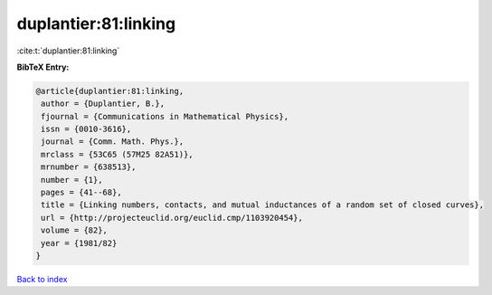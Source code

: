 duplantier:81:linking
=====================

:cite:t:`duplantier:81:linking`

**BibTeX Entry:**

.. code-block:: bibtex

   @article{duplantier:81:linking,
    author = {Duplantier, B.},
    fjournal = {Communications in Mathematical Physics},
    issn = {0010-3616},
    journal = {Comm. Math. Phys.},
    mrclass = {53C65 (57M25 82A51)},
    mrnumber = {638513},
    number = {1},
    pages = {41--68},
    title = {Linking numbers, contacts, and mutual inductances of a random set of closed curves},
    url = {http://projecteuclid.org/euclid.cmp/1103920454},
    volume = {82},
    year = {1981/82}
   }

`Back to index <../By-Cite-Keys.rst>`_

